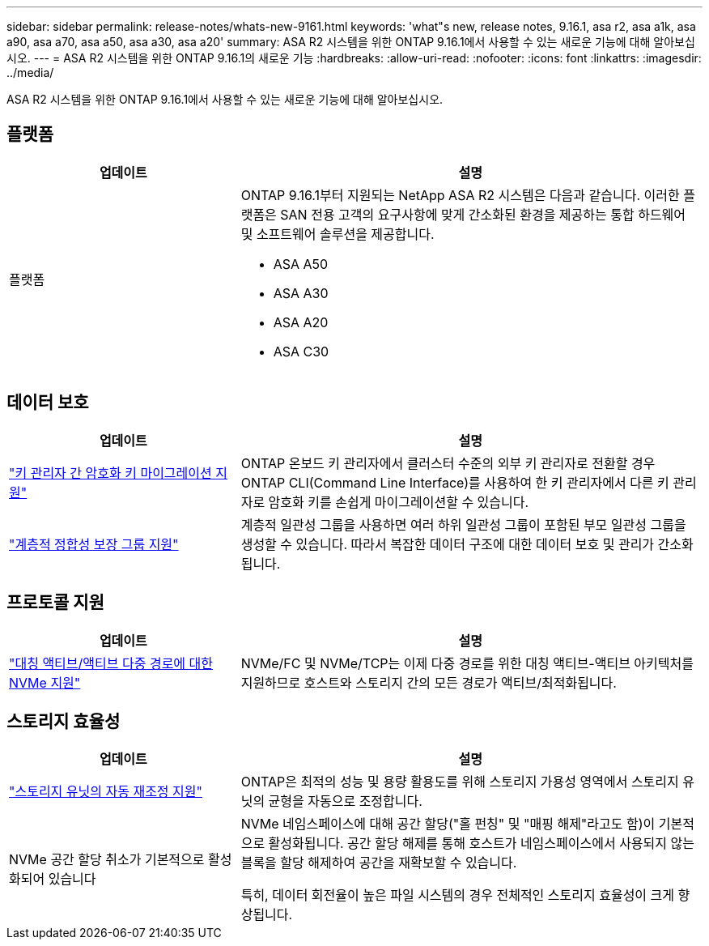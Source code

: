 ---
sidebar: sidebar 
permalink: release-notes/whats-new-9161.html 
keywords: 'what"s new, release notes, 9.16.1, asa r2, asa a1k, asa a90, asa a70, asa a50, asa a30, asa a20' 
summary: ASA R2 시스템을 위한 ONTAP 9.16.1에서 사용할 수 있는 새로운 기능에 대해 알아보십시오. 
---
= ASA R2 시스템을 위한 ONTAP 9.16.1의 새로운 기능
:hardbreaks:
:allow-uri-read: 
:nofooter: 
:icons: font
:linkattrs: 
:imagesdir: ../media/


[role="lead"]
ASA R2 시스템을 위한 ONTAP 9.16.1에서 사용할 수 있는 새로운 기능에 대해 알아보십시오.



== 플랫폼

[cols="2,4"]
|===
| 업데이트 | 설명 


| 플랫폼  a| 
ONTAP 9.16.1부터 지원되는 NetApp ASA R2 시스템은 다음과 같습니다. 이러한 플랫폼은 SAN 전용 고객의 요구사항에 맞게 간소화된 환경을 제공하는 통합 하드웨어 및 소프트웨어 솔루션을 제공합니다.

* ASA A50
* ASA A30
* ASA A20
* ASA C30


|===


== 데이터 보호

[cols="2,4"]
|===
| 업데이트 | 설명 


| link:../secure-data/migrate-encryption-keys-between-key-managers.html["키 관리자 간 암호화 키 마이그레이션 지원"] | ONTAP 온보드 키 관리자에서 클러스터 수준의 외부 키 관리자로 전환할 경우 ONTAP CLI(Command Line Interface)를 사용하여 한 키 관리자에서 다른 키 관리자로 암호화 키를 손쉽게 마이그레이션할 수 있습니다. 


| link:../data-protection/manage-consistency-groups.html["계층적 정합성 보장 그룹 지원"] | 계층적 일관성 그룹을 사용하면 여러 하위 일관성 그룹이 포함된 부모 일관성 그룹을 생성할 수 있습니다. 따라서 복잡한 데이터 구조에 대한 데이터 보호 및 관리가 간소화됩니다. 
|===


== 프로토콜 지원

[cols="2,4"]
|===
| 업데이트 | 설명 


| link:../get-started/learn-about.html["대칭 액티브/액티브 다중 경로에 대한 NVMe 지원"] | NVMe/FC 및 NVMe/TCP는 이제 다중 경로를 위한 대칭 액티브-액티브 아키텍처를 지원하므로 호스트와 스토리지 간의 모든 경로가 액티브/최적화됩니다. 
|===


== 스토리지 효율성

[cols="2,4"]
|===
| 업데이트 | 설명 


| link:../learn-more/hardware-comparison.html["스토리지 유닛의 자동 재조정 지원"] | ONTAP은 최적의 성능 및 용량 활용도를 위해 스토리지 가용성 영역에서 스토리지 유닛의 균형을 자동으로 조정합니다. 


| NVMe 공간 할당 취소가 기본적으로 활성화되어 있습니다  a| 
NVMe 네임스페이스에 대해 공간 할당("홀 펀칭" 및 "매핑 해제"라고도 함)이 기본적으로 활성화됩니다. 공간 할당 해제를 통해 호스트가 네임스페이스에서 사용되지 않는 블록을 할당 해제하여 공간을 재확보할 수 있습니다.

특히, 데이터 회전율이 높은 파일 시스템의 경우 전체적인 스토리지 효율성이 크게 향상됩니다.

|===